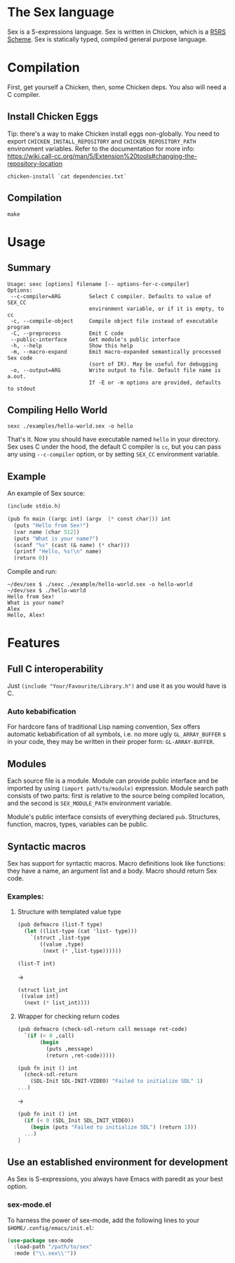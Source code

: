 * The Sex language

#+NAME: the Sex logo
#+ATTR_HTML: :width 300px
[[sex.png][file:./sex.png]]

Sex is a S-expressions language. Sex is written in Chicken, which is a
[[https://call-cc.org][R5RS Scheme]].
Sex is statically typed, compiled general purpose language.

* Compilation
First, get yourself a Chicken, then, some Chicken deps. You also will
need a C compiler.

** Install Chicken Eggs
Tip: there's a way to make Chicken install eggs non-globally. You need
to export ~CHICKEN_INSTALL_REPOSITORY~ and ~CHICKEN_REPOSITORY_PATH~
environment variables. Refer to the documentation for more info:
https://wiki.call-cc.org/man/5/Extension%20tools#changing-the-repository-location

~chicken-install `cat dependencies.txt`~

** Compilation
~make~

* Usage
** Summary
#+begin_src
Usage: sexc [options] filename [-- options-for-c-compiler]
Options:
 --c-compiler=ARG         Select C compiler. Defaults to value of SEX_CC
                          environment variable, or if it is empty, to cc
 -c, --compile-object     Compile object file instead of executable program
 -C, --preprocess         Emit C code
 --public-interface       Get module's public interface
 -h, --help               Show this help
 -m, --macro-expand       Emit macro-expanded semantically processed Sex code
                          (sort of IR). May be useful for debugging
 -o, --output=ARG         Write output to file. Default file name is a.out.
                          If -E or -m options are provided, defaults to stdout
#+end_src
** Compiling Hello World
#+begin_src shell
sexc ./examples/hello-world.sex -o hello
#+end_src

That's it. Now you should have executable named ~hello~ in your
directory. Sex uses C under the hood, the default C compiler is ~cc~,
but you can pass any using ~--c-compiler~ option, or by setting
~SEX_CC~ environment variable.

** Example
An example of Sex source:
#+begin_src scheme
(include stdio.h)

(pub fn main ((argc int) (argv  [* const char])) int
  (puts "Hello from Sex!")
  (var name [char 512])
  (puts "What is your name?")
  (scanf "%s" (cast (& name) (* char)))
  (printf "Hello, %s!\n" name)
  (return 0))
#+end_src

Compile and run:
#+begin_src shell
~/dev/sex $ ./sexc ./example/hello-world.sex -o hello-world
~/dev/sex $ ./hello-world
Hello from Sex!
What is your name?
Alex
Hello, Alex!
#+end_src

* Features
** Full C interoperability
Just ~(include "Your/Favourite/Library.h")~ and use it as you would
have is C.

*** Auto kebabification
For hardcore fans of traditional Lisp naming convention,
Sex offers automatic kebabification of all symbols, i.e. no more
ugly ~GL_ARRAY_BUFFER~ s in your code, they may be written in their
proper form: ~GL-ARRAY-BUFFER~.

** Modules
Each source file is a module. Module can provide public interface and
be imported by using ~(import path/to/module)~ expression. Module
search path consists of two parts: first is relative to the source
being compiled location, and the second is ~SEX_MODULE_PATH~
environment variable.

Module's public interface consists of everything declared
~pub~. Structures, function, macros, types, variables can be
public.

** Syntactic macros
Sex has support for syntactic macros. Macro definitions look like
functions: they have a name, an argument list and a body. Macro should
return Sex code.

*** Examples:
**** Structure with templated value type
#+begin_src scheme
(pub defmacro (list-T type)
  (let ((list-type (cat 'list- type)))
    `(struct ,list-type
       ((value ,type)
        (next (* ,list-type))))))

(list-T int)
#+end_src
->
#+begin_src scheme
(struct list_int
 ((value int)
  (next (* list_int))))
#+end_src

**** Wrapper for checking return codes
#+begin_src scheme
(pub defmacro (check-sdl-return call message ret-code)
  `(if (< 0 ,call)
       (begin
         (puts ,message)
         (return ,ret-code)))))

(pub fn init () int
  (check-sdl-return
    (SDL-Init SDL-INIT-VIDEO) "Failed to initialize SDL" 1)
...)
#+end_src
->
#+begin_src scheme
(pub fn init () int
  (if (< 0 (SDL_Init SDL_INIT_VIDEO))
    (begin (puts "Failed to initialize SDL") (return 1)))
  ...)
}
#+end_src

** Use an established environment for development
As Sex is S-expressions, you always have Emacs with paredit as your
best option.

*** sex-mode.el
To harness the power of sex-mode, add the following lines to your
~$HOME/.config/emacs/init.el~:
#+begin_src emacs-lisp
(use-package sex-mode
  :load-path "/path/to/sex"
  :mode ("\\.sex\\'"))
#+end_src
